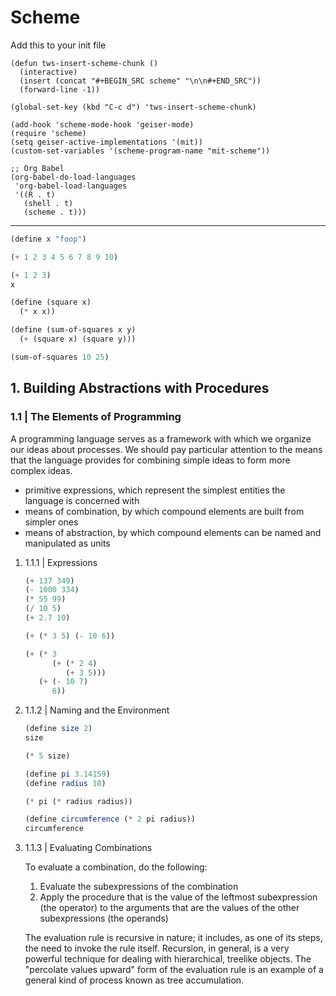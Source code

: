 * Scheme
  :PROPERTIES:
  :header-args: :session intro :results verbatim raw
  :END:

Add this to your init file

#+BEGIN_SRC elisp
(defun tws-insert-scheme-chunk () 
  (interactive) 
  (insert (concat "#+BEGIN_SRC scheme" "\n\n#+END_SRC")) 
  (forward-line -1))

(global-set-key (kbd "C-c d") 'tws-insert-scheme-chunk)

(add-hook 'scheme-mode-hook 'geiser-mode)
(require 'scheme)
(setq geiser-active-implementations '(mit))
(custom-set-variables '(scheme-program-name "mit-scheme"))

;; Org Babel
(org-babel-do-load-languages
 'org-babel-load-languages
 '((R . t)
   (shell . t)
   (scheme . t)))
#+END_SRC

#+RESULTS:
: nil

---------

#+BEGIN_SRC scheme
(define x "foop")

(+ 1 2 3 4 5 6 7 8 9 10)
#+END_SRC

#+RESULTS:
55

#+BEGIN_SRC scheme 
(+ 1 2 3)
x
#+END_SRC

#+RESULTS:
"foop"

#+BEGIN_SRC scheme
(define (square x)
  (* x x))

(define (sum-of-squares x y)
  (+ (square x) (square y)))

(sum-of-squares 10 25)
#+END_SRC

#+RESULTS:
725

** 1. Building Abstractions with Procedures

*** 1.1 | The Elements of Programming

 A programming language serves as a framework with which we organize our ideas about processes. We should pay particular attention to the means that the language provides for combining simple ideas to form more complex ideas.

 - primitive expressions, which represent the simplest entities the language is concerned with
 - means of combination, by which compound elements are built from simpler ones
 - means of abstraction, by which compound elements can be named and manipulated as units

**** 1.1.1 | Expressions

#+BEGIN_SRC scheme
(+ 137 349)
(- 1000 334)
(* 55 99)
(/ 10 5)
(+ 2.7 10)
 #+END_SRC

#+BEGIN_SRC scheme
(+ (* 3 5) (- 10 6))
#+END_SRC

#+RESULTS:
19

#+BEGIN_SRC scheme
(+ (* 3
      (+ (* 2 4)
         (+ 3 5)))
   (+ (- 10 7)
      6))
#+END_SRC

#+RESULTS:
57

**** 1.1.2 | Naming and the Environment

#+BEGIN_SRC scheme
(define size 2)
size
#+END_SRC

#+RESULTS:
2

#+BEGIN_SRC scheme
(* 5 size)
#+END_SRC

#+RESULTS:
10

#+BEGIN_SRC scheme
(define pi 3.14159)
(define radius 10)

(* pi (* radius radius))

(define circumference (* 2 pi radius))
circumference
#+END_SRC

#+RESULTS:
314.159
62.8318

**** 1.1.3 | Evaluating Combinations

To evaluate a combination, do the following: 

1. Evaluate the subexpressions of the combination
2. Apply the procedure that is the value of the leftmost subexpression (the operator) to the arguments that are the values of the other subexpressions (the operands)

The evaluation rule is recursive in nature; it includes, as one of its steps, the need to invoke the rule itself. Recursion, in general, is a very powerful technique for dealing with hierarchical, treelike objects. The "percolate values upward" form of the evaluation rule is an example of a general kind of process known as tree accumulation.



